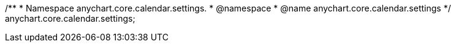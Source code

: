 /**
 * Namespace anychart.core.calendar.settings.
 * @namespace
 * @name anychart.core.calendar.settings
 */
anychart.core.calendar.settings;